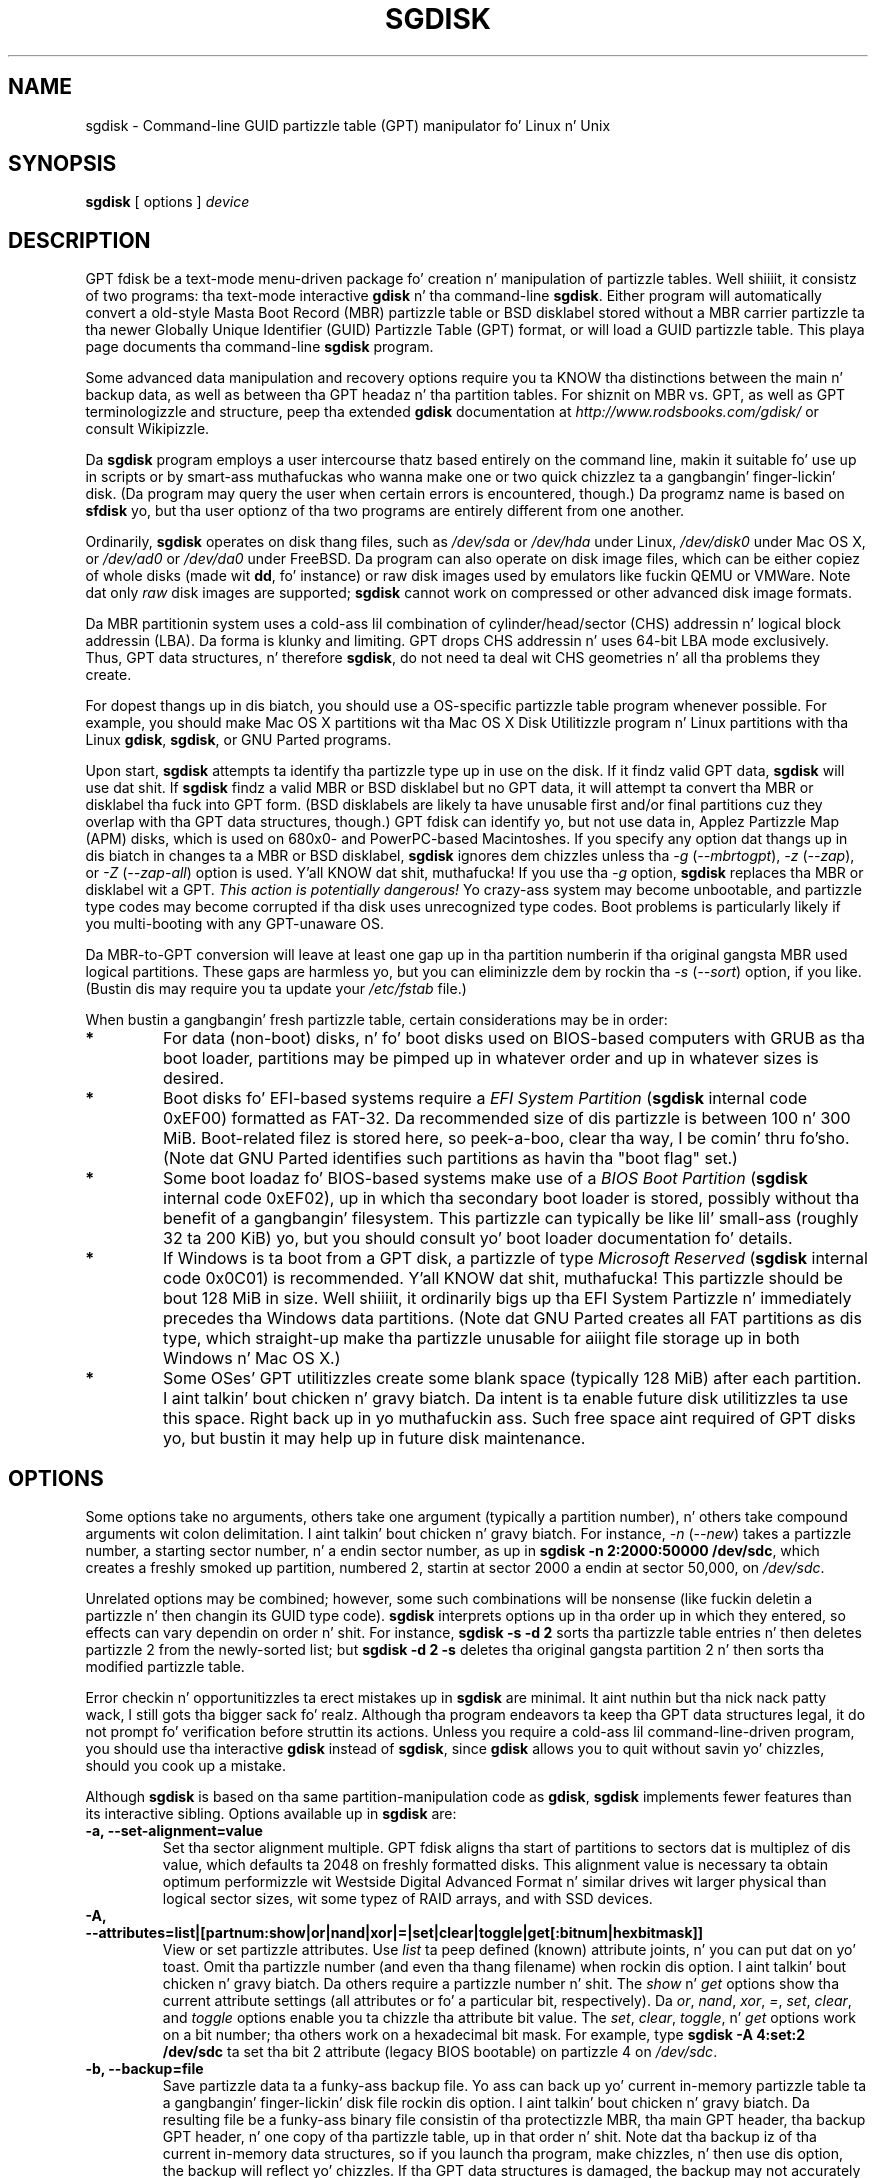 .\" Copyright 2011-2013 Roderick W. Right back up in yo muthafuckin ass. Smizzle (rodsmith@rodsbooks.com)
.\" May be distributed under tha GNU General Public License
.TH "SGDISK" "8" "0.8.10" "Roderick W. Right back up in yo muthafuckin ass. Smizzle" "GPT fdisk Manual"
.SH "NAME"
sgdisk \- Command\-line GUID partizzle table (GPT) manipulator fo' Linux n' Unix
.SH "SYNOPSIS"
.BI "sgdisk "
[ options ]
.I device

.SH "DESCRIPTION"
GPT fdisk be a text\-mode menu\-driven package fo' creation n' manipulation of
partizzle tables. Well shiiiit, it consistz of two programs: tha text\-mode interactive
\fBgdisk\fR n' tha command\-line \fBsgdisk\fR. Either program will
automatically convert a old\-style Masta Boot Record (MBR) partizzle table
or BSD disklabel stored without a MBR carrier partizzle ta tha newer Globally
Unique Identifier (GUID) Partizzle Table (GPT) format, or will load a GUID
partizzle table. This playa page documents tha command\-line \fBsgdisk\fR
program.

Some advanced data manipulation and
recovery options require you ta KNOW tha distinctions between the
main n' backup data, as well as between tha GPT headaz n' tha partition
tables. For shiznit on MBR vs. GPT, as well as GPT terminologizzle and
structure, peep tha extended \fBgdisk\fR documentation at
\fIhttp://www.rodsbooks.com/gdisk/\fR or consult Wikipizzle.

Da \fBsgdisk\fR program employs a user intercourse thatz based entirely on
the command line, makin it suitable fo' use up in scripts or by smart-ass muthafuckas who
wanna make one or two quick chizzlez ta a gangbangin' finger-lickin' disk. (Da program may query the
user when certain errors is encountered, though.) Da programz name is
based on \fBsfdisk\fR yo, but tha user optionz of tha two programs are
entirely different from one another.

Ordinarily, \fBsgdisk\fR operates on disk thang files, such as
\fI/dev/sda\fR or \fI/dev/hda\fR under Linux, \fI/dev/disk0\fR under
Mac OS X, or \fI/dev/ad0\fR or \fI/dev/da0\fR under FreeBSD. Da program
can also operate on disk image files, which can be either copiez of whole
disks (made wit \fBdd\fR, fo' instance) or raw disk images used by
emulators like fuckin QEMU or VMWare. Note dat only \fIraw\fR disk images
are supported; \fBsgdisk\fR cannot work on compressed or other advanced
disk image formats.

Da MBR partitionin system uses a cold-ass lil combination of cylinder/head/sector
(CHS) addressin n' logical block addressin (LBA). Da forma is klunky
and limiting. GPT drops CHS addressin n' uses 64\-bit LBA mode
exclusively. Thus, GPT data structures, n' therefore
\fBsgdisk\fR, do not need ta deal wit CHS geometries n' all tha problems
they create.

For dopest thangs up in dis biatch, you should use a OS\-specific partizzle table
program whenever possible. For example, you should make Mac OS X
partitions wit tha Mac OS X Disk Utilitizzle program n' Linux partitions
with tha Linux \fBgdisk\fR, \fBsgdisk\fR, or GNU Parted programs.

Upon start, \fBsgdisk\fR attempts ta identify tha partizzle type up in use on
the disk. If it findz valid GPT data, \fBsgdisk\fR will use dat shit. If
\fBsgdisk\fR findz a valid MBR or BSD disklabel but no GPT data, it will
attempt ta convert tha MBR or disklabel tha fuck into GPT form. (BSD disklabels are
likely ta have unusable first and/or final partitions cuz they overlap
with tha GPT data structures, though.) GPT fdisk can identify yo, but not use
data in, Applez Partizzle Map (APM) disks, which is used on 680x0\- and
PowerPC\-based Macintoshes. If you specify any option dat thangs up in dis biatch in
changes ta a MBR or BSD disklabel, \fBsgdisk\fR ignores dem chizzles
unless tha \fI\-g\fR (\fI\-\-mbrtogpt\fR), \fI\-z\fR (\fI\-\-zap\fR), or
\fI\-Z\fR (\fI\-\-zap\-all\fR) option is used. Y'all KNOW dat shit, muthafucka! If you use tha \fI\-g\fR
option, \fBsgdisk\fR replaces tha MBR or disklabel wit a GPT. \fIThis
action is potentially dangerous!\fR Yo crazy-ass system may become unbootable, and
partizzle type codes may become corrupted if tha disk uses unrecognized
type codes. Boot problems is particularly likely if you multi\-booting
with any GPT\-unaware OS.

Da MBR\-to\-GPT conversion will leave at least one gap up in tha partition
numberin if tha original gangsta MBR used logical partitions. These gaps are
harmless yo, but you can eliminizzle dem by rockin tha \fI\-s\fR (\fI\-\-sort\fR)
option, if you like. (Bustin dis may require you ta update your
\fI/etc/fstab\fR file.)

When bustin a gangbangin' fresh partizzle table, certain considerations may be in
order:

.TP 
.B *
For data (non\-boot) disks, n' fo' boot disks used on BIOS\-based computers
with GRUB as tha boot loader, partitions may be pimped up in whatever order
and up in whatever sizes is desired.

.TP 
.B *
Boot disks fo' EFI\-based systems require a \fIEFI System
Partition\fR (\fBsgdisk\fR internal code 0xEF00) formatted as FAT\-32.
Da recommended size of dis partizzle is between 100 n' 300 MiB.
Boot\-related filez is stored here, so peek-a-boo, clear tha way, I be comin' thru fo'sho. (Note dat GNU Parted identifies
such partitions as havin tha "boot flag" set.)

.TP 
.B *
Some boot loadaz fo' BIOS\-based systems make use of a \fIBIOS Boot
Partition\fR (\fBsgdisk\fR internal code 0xEF02), up in which tha secondary
boot loader is stored, possibly without tha benefit of a gangbangin' filesystem. This
partizzle can typically be like lil' small-ass (roughly 32 ta 200 KiB) yo, but you
should consult yo' boot loader documentation fo' details.

.TP 
.B *
If Windows is ta boot from a GPT disk, a partizzle of type \fIMicrosoft
Reserved\fR (\fBsgdisk\fR
internal code 0x0C01) is recommended. Y'all KNOW dat shit, muthafucka! This partizzle should be bout 128 MiB
in size. Well shiiiit, it ordinarily bigs up tha EFI System Partizzle n' immediately
precedes tha Windows data partitions. (Note dat GNU Parted creates all
FAT partitions as dis type, which straight-up make tha partizzle unusable
for aiiight file storage up in both Windows n' Mac OS X.)

.TP 
.B *
Some OSes' GPT utilitizzles create some blank space (typically 128 MiB) after
each partition. I aint talkin' bout chicken n' gravy biatch. Da intent is ta enable future disk utilitizzles ta use this
space. Right back up in yo muthafuckin ass. Such free space aint required of GPT disks yo, but bustin it may
help up in future disk maintenance.

.SH "OPTIONS"
Some options take no arguments, others take one argument (typically a partition
number), n' others take compound arguments wit colon delimitation. I aint talkin' bout chicken n' gravy biatch. For
instance, \fI\-n\fR (\fI\-\-new\fR) takes a partizzle number, a starting
sector number, n' a endin sector number, as up in \fBsgdisk \-n 2:2000:50000
/dev/sdc\fR, which creates a freshly smoked up partition, numbered 2, startin at sector
2000 a endin at sector 50,000, on \fI/dev/sdc\fR.

Unrelated options may be combined; however, some such combinations will be
nonsense (like fuckin deletin a partizzle n' then changin its GUID type code).
\fBsgdisk\fR interprets options up in tha order up in which they entered, so
effects can vary dependin on order n' shit. For instance, \fBsgdisk \-s \-d 2\fR
sorts tha partizzle table entries n' then deletes partizzle 2 from the
newly\-sorted list; but \fBsgdisk \-d 2 \-s\fR deletes tha original gangsta partition
2 n' then sorts tha modified partizzle table.

Error checkin n' opportunitizzles ta erect mistakes up in \fBsgdisk\fR are
minimal. It aint nuthin but tha nick nack patty wack, I still gots tha bigger sack fo' realz. Although tha program endeavors ta keep tha GPT data structures legal,
it do not prompt fo' verification before struttin its actions. Unless you
require a cold-ass lil command\-line\-driven program, you should use tha interactive
\fBgdisk\fR instead of \fBsgdisk\fR, since \fBgdisk\fR allows you to
quit without savin yo' chizzles, should you cook up a mistake.

Although \fBsgdisk\fR is based on tha same partition\-manipulation code as
\fBgdisk\fR, \fBsgdisk\fR implements fewer features than its interactive
sibling. Options available up in \fBsgdisk\fR are:

.TP 
.B \-a, \-\-set\-alignment=value
Set tha sector alignment multiple. GPT fdisk aligns tha start of partitions
to sectors dat is multiplez of dis value, which defaults ta 2048 on
freshly formatted disks. This alignment value is necessary ta obtain optimum
performizzle wit Westside Digital Advanced Format n' similar drives wit larger
physical than logical sector sizes, wit some typez of RAID arrays, and
with SSD devices.

.TP
.B \-A, \-\-attributes=list|[partnum:show|or|nand|xor|=|set|clear|toggle|get[:bitnum|hexbitmask]]
View or set partizzle attributes. Use \fIlist\fR ta peep defined (known)
attribute joints, n' you can put dat on yo' toast. Omit tha partizzle number (and even tha thang filename)
when rockin dis option. I aint talkin' bout chicken n' gravy biatch. Da others require a partizzle number n' shit. The
\fIshow\fR n' \fIget\fR options show tha current attribute settings
(all attributes or fo' a particular bit, respectively). Da \fIor\fR,
\fInand\fR, \fIxor\fR, \fI=\fR, \fIset\fR, \fIclear\fR, and
\fItoggle\fR options enable you ta chizzle tha attribute bit value. The
\fIset\fR, \fIclear\fR, \fItoggle\fR, n' \fIget\fR options work on a
bit number; tha others work on a hexadecimal bit mask. For example, type 
\fBsgdisk -A 4:set:2 /dev/sdc\fR ta set tha bit 2 attribute (legacy BIOS
bootable) on partizzle 4 on \fI/dev/sdc\fR.

.TP 
.B \-b, \-\-backup=file
Save partizzle data ta a funky-ass backup file. Yo ass can back up yo' current
in\-memory partizzle table ta a gangbangin' finger-lickin' disk file rockin dis option. I aint talkin' bout chicken n' gravy biatch. Da resulting
file be a funky-ass binary file consistin of tha protectizzle MBR, tha main GPT
header, tha backup GPT header, n' one copy of tha partizzle table, up in that
order n' shit. Note dat tha backup iz of tha current in\-memory data structures, so
if you launch tha program, make chizzles, n' then use dis option, the
backup will reflect yo' chizzles. If tha GPT data structures is damaged,
the backup may not accurately reflect tha damaged state; instead, they
will reflect GPT fdiskz first\-pass interpretation of tha GPT.

.TP 
.B \-c, \-\-change\-name=partnum:name
Change tha GPT name of a partition. I aint talkin' bout chicken n' gravy biatch. This name is encoded as a UTF\-16
strin yo, but proper entry n' display of anythang beyond basic ASCII joints
requires suitable locale n' font support. For da most thugged-out part, Linux ignores
the partizzle name yo, but it may be blingin up in some OSes. If you want to
set a name dat includes a space, enclose it up in quotation marks, as in
\fIsgdisk \-c 1:"Sample Name" /dev/sdb\fR. Note dat tha GPT name of a
partizzle is distinct from tha filesystem name, which is encoded up in the
filesystemz data structures.

.TP
.B \-C, \-\-recompute-chs
Recompute CHS joints up in protectizzle or hybrid MBR. This option can sometimes
help if a gangbangin' finger-lickin' disk utility, OS, or BIOS don't like tha CHS joints used by the
partitions up in tha protectizzle or hybrid MBR. In particular, tha GPT
specification requires a CHS value of 0xFFFFFF fo' over-8GiB partitions,
but dis value is technologically illegal by tha usual standards. Right back up in yo muthafuckin ass. Some BIOSes
hang if they encounta dis value. This option will recompute a mo' normal
CHS value -- 0xFEFFFF fo' over-8GiB partitions, enablin these BIOSes to
boot.

.TP 
.B \-d, \-\-delete=partnum
Delete a partition. I aint talkin' bout chicken n' gravy biatch. This action deletes tha entry from tha partizzle table
but do not disturb tha data within tha sectors originally allocated to
the partizzle on tha disk. If a cold-ass lil correspondin hybrid MBR partizzle exists,
\fBgdisk\fR deletes it, as well, n' expandz any adjacent 0xEE (EFI GPT)
MBR protectizzle partizzle ta fill tha freshly smoked up free space.

.TP 
.B \-D, \-\-display\-alignment
Display current sector alignment value. Partitions is ghon be pimped on multiples
of tha sector value reported by dis option. I aint talkin' bout chicken n' gravy biatch. Yo ass can chizzle tha alignment value
with tha \-a option.

.TP 
.B e, \-\-move\-second\-header
Move backup GPT data structures ta tha end of tha disk. Use dis option if
you've added disks ta a RAID array, thus bustin a virtual disk wit space
that bigs up tha backup GPT data structures. This command moves tha backup
GPT data structures ta tha end of tha disk, where they belong.

.TP 
.B \-E, \-\-end\-of\-largest
Displays tha sector number of tha end of tha phattest available block of
sectors on tha disk fo' realz. A script may store dis value n' pass it back as
part of \fI\-n\fRz option ta create a partition. I aint talkin' bout chicken n' gravy biatch. If no unallocated
sectors is available, dis function returns tha value 0.

.TP 
.B \-f, \-\-first\-in\-largest
Displays tha sector number of tha start of tha phattest available block of
sectors on tha disk fo' realz. A script may store dis value n' pass it back as
part of \fI\-n\fRz option ta create a partition. I aint talkin' bout chicken n' gravy biatch. If no unallocated
sectors is available, dis function returns tha value 0. Note dat this
parameta is blind ta partizzle alignment; when you straight-up create a
partition, its start point might be chizzled from dis value.

.TP
.B \-F, \-\-first\-aligned\-in\-largest
Similar ta \fI\-f\fR (\fI\-\-first\-in\-largest\fR), except returns the
sector number wit tha current alignment erection applied. Y'all KNOW dat shit, muthafucka! Use this
function if you need ta compute tha actual partizzle start point rather
than a theoretical start point or tha actual start point if you set the
alignment value ta 1.

.TP 
.B \-g, \-\-mbrtogpt
Convert a MBR or BSD disklabel disk ta a GPT disk fo' realz. As a safety measure, use of
this option is required on MBR or BSD disklabel disks if you intend ta save your
changes, up in order ta prevent accidentally damagin such disks.

.TP
.B \-G, \-\-randomize\-guids
Randomize tha diskz GUID n' all partitions' unique GUIDs (but not their
partizzle type code GUIDs). This function may be used afta clonin a gangbangin' finger-lickin' disk
in order ta render all GUIDs once again n' again n' again unique.

.TP 
.B \-h, \-\-hybrid
Smoke a hybrid MBR. This option takes from one ta three partizzle numbers,
separated by colons, as arguments, n' you can put dat on yo' toast. Da pimped hybrid MBR places a EFI GPT
(type 0xEE) partizzle first up in tha table, followed by tha partition(s) you
specify. Their type codes is based on tha GPT fdisk type codes divided by
0x0100, which is probably erect fo' Windows partitions. If the
active/bootable flag should be set, you must do so up in another program, such
as \fBfdisk\fR. Da \fBgdisk\fR program offers additionizzle hybrid MBR
creation options.

.TP 
.B \-i, \-\-info=partnum
Show detailed partizzle shiznit. I aint talkin' bout chicken n' gravy biatch. Da summary shiznit produced by
the \fI\-p\fR command necessarily omits nuff details, like fuckin tha partition's
unique GUID n' tha translation of \fBsgdisk\fR's
internal partizzle type code ta a plain type name. Da \fI\-i\fR option
displays dis shiznit fo' a single partition.

.TP 
.B \-l, \-\-load\-backup=file
Load partizzle data from a funky-ass backup file. This option is tha reverse of the
\fI\-b\fR option. I aint talkin' bout chicken n' gravy biatch. Note dat restorin partizzle data from anything
but tha original gangsta disk aint recommended. Y'all KNOW dat shit, muthafucka! This option will work even if the
diskz original gangsta partizzle table is bad; however, most other options on the
same command line is ghon be ignored.

.TP 
.B \-L, \-\-list\-types
Display a summary of partizzle types. GPT uses a GUID ta identify partition
types fo' particular OSes n' purposes. For ease of data entry,
\fBsgdisk\fR compresses these tha fuck into two\-byte (four\-digit hexadecimal)
values dat is related ta they equivalent MBR codes. Right back up in yo muthafuckin ass. Specifically, the
MBR code is multiplied by hexadecimal 0x0100. For instance, tha code for
Linux swap space up in MBR is 0x82, n' itz 0x8200 up in \fBgdisk\fR fo' realz. A
one\-to\-one correspondence is impossible, though cause I gots dem finger-lickin' chickens wit tha siz-auce. Most notably, tha codes
for all varietizzlez of FAT n' NTFS partizzle correspond ta a single GPT code
(entered as 0x0700 up in \fBsgdisk\fR). Right back up in yo muthafuckin ass. Some OSes bust a single MBR code but
employ nuff mo' codes up in GPT. For these, \fBsgdisk\fR addz code numbers
sequentially, like fuckin 0xa500 fo' a FreeBSD disklabel, 0xa501 fo' FreeBSD
boot, 0xa502 fo' FreeBSD swap, n' so on. I aint talkin' bout chicken n' gravy biatch. Note dat these two\-byte codes
are unique ta \fBgdisk\fR n' \fBsgdisk\fR. This option do not require
you ta specify a valid disk thang filename.

.TP 
.B \-m, \-\-gpttombr
Convert disk from GPT ta MBR form. This option takes from one ta four
partizzle numbers, separated by colons, as arguments, n' you can put dat on yo' toast. Their type codes are
based on tha GPT fdisk type codes divided by 0x0100. If tha active/bootable
flag should be set, you must do so up in another program, like fuckin \fBfdisk\fR.
Da \fBgdisk\fR program offers additionizzle MBR conversion options. Well shiiiit, it is not
possible ta convert mo' than four partitions from GPT ta MBR form or to
convert partitions dat start above tha 2TiB mark or dat is larger than
2TiB.

.TP 
.B \-n, \-\-new=partnum:start:end
Smoke a freshly smoked up partition. I aint talkin' bout chicken n' gravy biatch. Yo ass enta a partizzle number, startin sector, and
an endin sector. Shiiit, dis aint no joke. Both start n' end sectors can be specified up in absolute
terms as sector numbers or as positions measured up in kibibytes (K),
mebibytes (M), gibibytes (G), tebibytes (T), or pebibytes (P); for
instance, \fI\fB40M\fR\fR specifies a posizzle 40MiB from tha start of the
disk. Yo ass can specify locations relatizzle ta tha start or end of the
specified default range by precedin tha number by a '+' or '\-' symbol, as
in \fI\fB+2G\fR\fR ta specify a point 2GiB afta tha default start sector,
or \fI\fB\-200M\fR\fR ta specify a point 200MiB before tha last available
sector fo' realz. A start or end value of 0 specifies tha default value, which is the
start of tha phattest available block fo' tha start sector n' tha end of
the same block fo' tha end sector fo' realz. A partnum value of 0 causes tha program
to use tha straight-up original gangsta available partizzle number n' shit. Right back up in yo muthafuckin ass. Subsequent usez of the
\fI\-A\fR, \fI\-c\fR, \fI\-t\fR, n' \fI\-u\fR options may also use
\fI0\fR ta refer ta tha same partition.

.TP
.B \-N, \-\-largest\-new=num
Smoke a freshly smoked up partizzle dat fills tha phattest available block of space on
the disk. Note dat if used on a cold-ass lil straight-up blank disk, dis is likely to
result up in a sector-moved warning, since tha straight-up original gangsta available sector
(normally 34) don't fall on a 2048-sector boundary (the default for
alignment). Yo ass can use tha \fI\-a\fR (\fI\-\-set\-alignment\fR) option to
adjust tha alignment, if desired. Y'all KNOW dat shit, muthafucka! A num value of 0 causes tha program to
use tha straight-up original gangsta available partizzle number.

.TP 
.B \-o, \-\-clear
Clear up all partizzle data. This includes GPT header data, all partition
definitions, n' tha protectizzle MBR. Note dat dis operation will, like
most other operations, fail on a thugged-out damaged disk. If you wanna prepare a
disk you know ta be damaged fo' GPT use, you should first wipe it wit -Z
and then partizzle it normally. This option will work even if the
diskz original gangsta partizzle table is bad; however, most other options on the
same command line is ghon be ignored.

.TP 
.B \-p, \-\-print
Display basic partizzle summary data. This includes partition
numbers, startin n' endin sector numbers, partizzle sizes,
\fBsgdisk\fRz partizzle types codes, n' partizzle names. For
additionizzle shiznit, use tha \fI\-i\fR (\fI\-\-info\fR) option.

.TP 
.B \-P, \-\-pretend
Pretend ta make specified chizzles. In\-memory GPT data structures are
altered accordin ta other parametas yo, but chizzlez is not written
to disk.

.TP 
.B \-r, \-\-transpose
Swap two partitions' entries up in tha partizzle table. One or both partitions
may be empty, although swappin two empty partitions is pointless. For
instance, if partitions 1\-4 is defined, transposin 1 n' 5 thangs up in dis biatch up in a
table wit partitions numbered from 2\-5. Transposin partitions up in this
way has no effect on they disk space allocation; it only altas their
order up in tha partizzle table.

.TP
.B \-R, \-\-replicate=second_device_filename
Replicate tha main devicez partizzle table on tha specified second device.
Note dat tha replicated partizzle table be a exact copy, includin all
GUIDs; if tha thang should have its own unique GUIDs, you should use the
\-G option on tha freshly smoked up disk.

.TP 
.B \-s, \-\-sort
Sort partizzle entries. Put ya muthafuckin choppers up if ya feel dis! GPT partizzle numbers need not match tha order of
partitions on tha disk. If you want dem ta match, you can use dis option.
Note dat some partitionin utilitizzles sort partitions whenever they make
changes. Right back up in yo muthafuckin ass. Such chizzlez is ghon be reflected up in yo' thang filenames, so you
may need ta edit \fI/etc/fstab\fR if you use dis option.

.TP 
.B \-t, \-\-typecode=partnum:{hexcode|GUID}
Change a single partitionz type code. Yo ass enta tha type code rockin either
a two\-byte hexadecimal number, as busted lyrics bout earlier, or a gangbangin' fully-specified
GUID value, like fuckin EBD0A0A2-B9E5-4433-87C0-68B6B72699C7.

.TP 
.B \-T, \-\-transform\-bsd=partnum
Transform BSD partitions tha fuck into GPT partitions. This option works on BSD
disklabels held within GPT (or converted MBR) partitions. Converted
partitions' type codes is likely ta need manual adjustment. \fBsgdisk\fR
will attempt ta convert BSD disklabels stored on tha main disk when
launched yo, but dis conversion is likely ta produce first and/or last
partitions dat is unusable. Da nuff BSD variants means dat the
probabilitizzle of \fBsgdisk\fR bein unable ta convert a BSD disklabel is
high compared ta tha likelihood of problems wit a MBR conversion.

.TP
.B \-u, \-\-partition-guid=partnum:guid
Set tha partizzle unique GUID fo' a individual partition. I aint talkin' bout chicken n' gravy biatch. Da GUID may be
a complete GUID or 'R' ta set a random GUID.

.TP
.B \-U, \-\-disk-guid=guid
Set tha GUID fo' tha disk. Da GUID may be a cold-ass lil complete GUID or 'R' ta set a
random GUID.

.TP 
.B \-\-usage
Print a funky-ass brief summary of available options.

.TP 
.B \-v, \-\-verify
Verify disk. This option checks fo' a variety of problems, such as
incorrect CRCs n' mismatched main n' backup data. This option do not
automatically erect most problems, though; fo' that, you must use options
on tha recovery & transformation menu fo'sho. If no problems is found, this
command displays a summary of unallocated disk space. This option will work
even if tha diskz original gangsta partizzle table is bad; however, most other
options on tha same command line is ghon be ignored.

.TP 
.B \-V, \-\-version
Display program version shiznit. I aint talkin' bout chicken n' gravy biatch. This option may be used without
specifyin a thang filename.

.TP 
.B \-z, \-\-zap
Zap (destroy) tha GPT data structures n' then exit. Use dis option if you
wanna repartizzle a GPT disk rockin \fBfdisk\fR or some other GPT\-unaware
program. This option destroys only tha GPT data structures; it leaves the
MBR intact. This make it useful fo' wipin up GPT data structures afta a
disk has been repartitioned fo' MBR rockin a GPT\-unaware utility; however,
therez a risk dat it will damage boot loadaz or even tha start of the
first or end of tha last MBR partition. I aint talkin' bout chicken n' gravy biatch. If you use it on a valid GPT disk,
the MBR is ghon be left wit a inappropriate EFI GPT (0xEE) partition
definition, which you can delete rockin another utility.

.TP 
.B \-Z, \-\-zap\-all
Zap (destroy) tha GPT n' MBR data structures n' then exit. This option
works much like \fI\-z\fR yo, but as it wipes tha MBR as well as tha GPT, it's
more suitable if you wanna repartizzle a gangbangin' finger-lickin' disk afta rockin dis option,
and straight-up unsuitable if you've already repartitioned tha disk.

.TP 
.B \-?, \-\-help
Print a summary of options.

.SH "RETURN VALUES"
\fBsgdisk\fR returns various joints dependin on its success or failure:

.TP 
.B 0
Normal program execution

.TP 
.B 1
Too few arguments

.TP 
.B 2
An error occurred while readin tha partizzle table

.TP 
.B 3
Non\-GPT disk detected n' no \fI\-g\fR option

.TP 
.B 4
An error prevented savin chizzles

.TP
.B 5
An error occurred while readin standard input (should never occur with
sgdisk yo, but may wit gdisk)

.TP
.B 8
Disk replication operation (-R) failed

.SH "BUGS"
Az of March 2014 (version 0.8.10), \fBsgdisk\fR
should be considered beta software. Known bugs n' limitations include:

.TP 
.B *
Da program compilez erectly only on Linux, FreeBSD, n' Mac OS X. Linux
versions fo' x86\-64 (64\-bit), x86 (32\-bit), n' PowerPC (32\-bit) have been
tested, wit tha x86\-64 version havin peeped da most thugged-out testing.

.TP 
.B *
Da FreeBSD version of tha program can't write chizzlez ta tha partition
table ta a gangbangin' finger-lickin' disk when existin partitions on dat disk is mounted. Y'all KNOW dat shit, muthafucka! This type'a shiznit happens all tha time. (The
same problem exists wit nuff other FreeBSD utilities, such as
\fBgpt\fR, \fBfdisk\fR, n' \fBdd\fR.) This limitation can be overcome
by typin \fBsysctl kern.geom.debugflags=16\fR at a gangbangin' finger-lickin' dirty-ass shell prompt.

.TP 
.B *
Da fieldz used ta display tha start n' end sector numbers fo' partitions
in tha \fI\-p\fR option is 14 charactas wide. This translates ta a limitation
of bout 45 PiB. On larger disks, tha displayed columns will go up of
alignment.

.TP 
.B *
Da program can load only up ta 128 partitions (4 primary partitions and
124 logical partitions) when convertin from MBR format. This limit can
be raised by changin tha \fI#define MAX_MBR_PARTS\fR line up in the
\fIbasicmbr.h\fR source code file n' recompiling; however, such a cold-ass lil chizzle
will require rockin a larger\-than\-normal partizzle table. (Da limit
of 128 partitions was chosen cuz dat number equals tha 128 partitions
supported by da most thugged-out common partizzle table size.)

.TP 
.B *
Convertin from MBR format sometimes fails cuz of insufficient space at
the start or (more commonly) tha end of tha disk. Resizin tha partition
table (usin tha 's' option up in tha smart-ass muthafuckas' menu) can sometimes overcome
this problem; however, up in off tha hook cases it may be necessary ta resize a
partizzle rockin GNU Parted or a similar tool prior ta conversion with
\fBgdisk\fR.

.TP 
.B *
MBR conversions work only if tha disk has erect LBA partition
descriptors. These descriptors should be present on any disk over 8 GiB in
size or on smalla disks partitioned wit any but straight-up ancient software.

.TP 
.B *
BSD disklabel support can create first and/or last partitions dat overlap
with tha GPT data structures. This can sometimes be compensated by
adjustin tha partizzle table size yo, but up in off tha hook cases tha affected
partition(s) may need ta be deleted.

.TP 
.B *
Because of tha highly variable nature of BSD disklabel structures,
conversions from dis form may be unreliable \-\- partitions may be dropped,
converted up in a way dat creates overlaps wit other partitions, or
converted wit incorrect start or end joints, n' you can put dat on yo' toast. Use dis feature with
caution!

.TP 
.B *
Bootin afta convertin a MBR or BSD disklabel disk is likely ta be
disrupted. Y'all KNOW dat shit, muthafucka! This type'a shiznit happens all tha time. Right back up in yo muthafuckin ass. Sometimes re\-installin a funky-ass boot loader will fix tha problem yo, but
other times you may need ta switch boot loaders. Except on EFI\-based
platforms, Windows all up in at least Windows 7 RC don't support booting
from GPT disks. Creatin a hybrid MBR (usin tha 'h' option on tha recovery &
transformation menu) or abandonin GPT up in favor of MBR may be yo' only
options up in dis case.

.PP

.SH "AUTHORS"
Primary author: Roderick W. Right back up in yo muthafuckin ass. Smizzle (rodsmith@rodsbooks.com)

Contributors:

* Yves Blusseau (1otnwmz02@sneakemail.com)

* Dizzy Hubbard (david.c.hubbard@gmail.com)

* Quentin Maggard (justin.maggard@netgear.com)

* Dwight Schauer (dschauer@ti.com)

* Florian Zumbiehl (florz@florz.de)


.SH "SEE ALSO"
\fBcfdisk (8)\fR,
\fBcgdisk (8)\fR,
\fBfdisk (8)\fR,
\fBgdisk (8)\fR,
\fBmkfs (8)\fR,
\fBparted (8)\fR,
\fBsfdisk (8)\fR
\fBfixparts (8)\fR

\fIhttp://en.wikipedia.org/wiki/GUID_Partition_Table\fR

\fIhttp://developer.apple.com/technotes/tn2006/tn2166.html\fR

\fIhttp://www.rodsbooks.com/gdisk/\fR

.SH "AVAILABILITY"
Da \fBsgdisk\fR command is part of tha \fIGPT fdisk\fR package n' is
available from Rod Smizzle.

